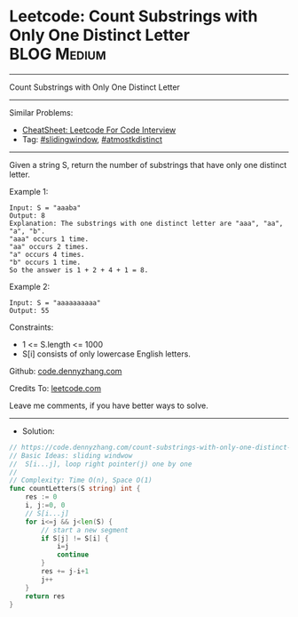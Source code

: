 * Leetcode: Count Substrings with Only One Distinct Letter      :BLOG:Medium:
#+STARTUP: showeverything
#+OPTIONS: toc:nil \n:t ^:nil creator:nil d:nil
:PROPERTIES:
:type:     slidingwindow, atmostkdistinct
:END:
---------------------------------------------------------------------
Count Substrings with Only One Distinct Letter
---------------------------------------------------------------------
#+BEGIN_HTML
<a href="https://github.com/dennyzhang/code.dennyzhang.com/tree/master/problems/count-substrings-with-only-one-distinct-letter"><img align="right" width="200" height="183" src="https://www.dennyzhang.com/wp-content/uploads/denny/watermark/github.png" /></a>
#+END_HTML
Similar Problems:
- [[https://cheatsheet.dennyzhang.com/cheatsheet-leetcode-A4][CheatSheet: Leetcode For Code Interview]]
- Tag: [[https://code.dennyzhang.com/review-slidingwindow][#slidingwindow]], [[https://code.dennyzhang.com/followup-atmostkdistinct][#atmostkdistinct]]
---------------------------------------------------------------------
Given a string S, return the number of substrings that have only one distinct letter.

Example 1:
#+BEGIN_EXAMPLE
Input: S = "aaaba"
Output: 8
Explanation: The substrings with one distinct letter are "aaa", "aa", "a", "b".
"aaa" occurs 1 time.
"aa" occurs 2 times.
"a" occurs 4 times.
"b" occurs 1 time.
So the answer is 1 + 2 + 4 + 1 = 8.
#+END_EXAMPLE

Example 2:
#+BEGIN_EXAMPLE
Input: S = "aaaaaaaaaa"
Output: 55
#+END_EXAMPLE
 
Constraints:

- 1 <= S.length <= 1000
- S[i] consists of only lowercase English letters.

Github: [[https://github.com/dennyzhang/code.dennyzhang.com/tree/master/problems/count-substrings-with-only-one-distinct-letter][code.dennyzhang.com]]

Credits To: [[https://leetcode.com/problems/count-substrings-with-only-one-distinct-letter/description/][leetcode.com]]

Leave me comments, if you have better ways to solve.
---------------------------------------------------------------------
- Solution:

#+BEGIN_SRC go
// https://code.dennyzhang.com/count-substrings-with-only-one-distinct-letter
// Basic Ideas: sliding windwow
//  S[i...j], loop right pointer(j) one by one
//
// Complexity: Time O(n), Space O(1)
func countLetters(S string) int {
    res := 0
    i, j:=0, 0
    // S[i...j]
    for i<=j && j<len(S) {
        // start a new segment
        if S[j] != S[i] {
            i=j
            continue
        }
        res += j-i+1
        j++
    }
    return res
}
#+END_SRC

#+BEGIN_HTML
<div style="overflow: hidden;">
<div style="float: left; padding: 5px"> <a href="https://www.linkedin.com/in/dennyzhang001"><img src="https://www.dennyzhang.com/wp-content/uploads/sns/linkedin.png" alt="linkedin" /></a></div>
<div style="float: left; padding: 5px"><a href="https://github.com/dennyzhang"><img src="https://www.dennyzhang.com/wp-content/uploads/sns/github.png" alt="github" /></a></div>
<div style="float: left; padding: 5px"><a href="https://www.dennyzhang.com/slack" target="_blank" rel="nofollow"><img src="https://www.dennyzhang.com/wp-content/uploads/sns/slack.png" alt="slack"/></a></div>
</div>
#+END_HTML
